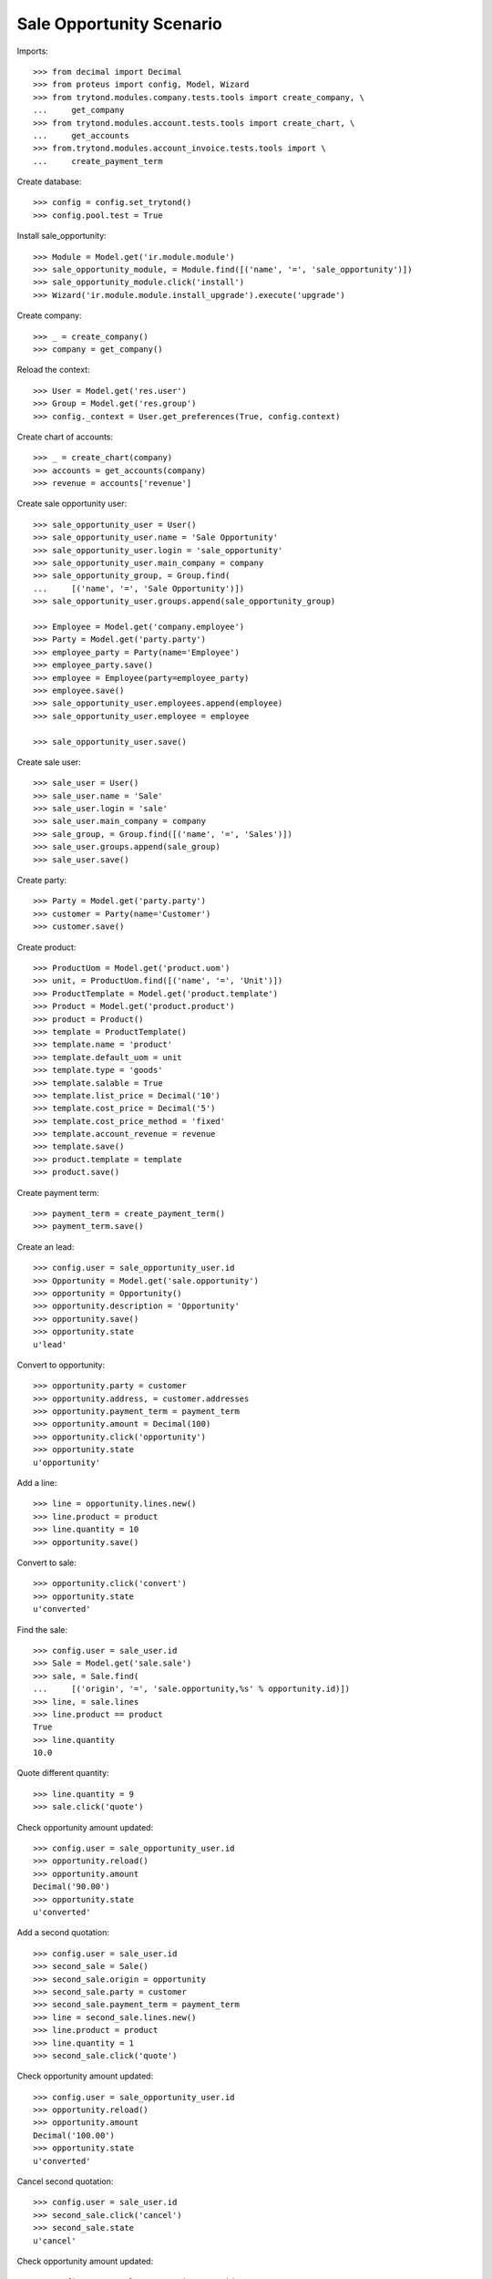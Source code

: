 =========================
Sale Opportunity Scenario
=========================

Imports::

    >>> from decimal import Decimal
    >>> from proteus import config, Model, Wizard
    >>> from trytond.modules.company.tests.tools import create_company, \
    ...     get_company
    >>> from trytond.modules.account.tests.tools import create_chart, \
    ...     get_accounts
    >>> from.trytond.modules.account_invoice.tests.tools import \
    ...     create_payment_term

Create database::

    >>> config = config.set_trytond()
    >>> config.pool.test = True

Install sale_opportunity::

    >>> Module = Model.get('ir.module.module')
    >>> sale_opportunity_module, = Module.find([('name', '=', 'sale_opportunity')])
    >>> sale_opportunity_module.click('install')
    >>> Wizard('ir.module.module.install_upgrade').execute('upgrade')

Create company::

    >>> _ = create_company()
    >>> company = get_company()

Reload the context::

    >>> User = Model.get('res.user')
    >>> Group = Model.get('res.group')
    >>> config._context = User.get_preferences(True, config.context)

Create chart of accounts::

    >>> _ = create_chart(company)
    >>> accounts = get_accounts(company)
    >>> revenue = accounts['revenue']

Create sale opportunity user::

    >>> sale_opportunity_user = User()
    >>> sale_opportunity_user.name = 'Sale Opportunity'
    >>> sale_opportunity_user.login = 'sale_opportunity'
    >>> sale_opportunity_user.main_company = company
    >>> sale_opportunity_group, = Group.find(
    ...     [('name', '=', 'Sale Opportunity')])
    >>> sale_opportunity_user.groups.append(sale_opportunity_group)

    >>> Employee = Model.get('company.employee')
    >>> Party = Model.get('party.party')
    >>> employee_party = Party(name='Employee')
    >>> employee_party.save()
    >>> employee = Employee(party=employee_party)
    >>> employee.save()
    >>> sale_opportunity_user.employees.append(employee)
    >>> sale_opportunity_user.employee = employee

    >>> sale_opportunity_user.save()

Create sale user::

    >>> sale_user = User()
    >>> sale_user.name = 'Sale'
    >>> sale_user.login = 'sale'
    >>> sale_user.main_company = company
    >>> sale_group, = Group.find([('name', '=', 'Sales')])
    >>> sale_user.groups.append(sale_group)
    >>> sale_user.save()

Create party::

    >>> Party = Model.get('party.party')
    >>> customer = Party(name='Customer')
    >>> customer.save()

Create product::

    >>> ProductUom = Model.get('product.uom')
    >>> unit, = ProductUom.find([('name', '=', 'Unit')])
    >>> ProductTemplate = Model.get('product.template')
    >>> Product = Model.get('product.product')
    >>> product = Product()
    >>> template = ProductTemplate()
    >>> template.name = 'product'
    >>> template.default_uom = unit
    >>> template.type = 'goods'
    >>> template.salable = True
    >>> template.list_price = Decimal('10')
    >>> template.cost_price = Decimal('5')
    >>> template.cost_price_method = 'fixed'
    >>> template.account_revenue = revenue
    >>> template.save()
    >>> product.template = template
    >>> product.save()

Create payment term::

    >>> payment_term = create_payment_term()
    >>> payment_term.save()

Create an lead::

    >>> config.user = sale_opportunity_user.id
    >>> Opportunity = Model.get('sale.opportunity')
    >>> opportunity = Opportunity()
    >>> opportunity.description = 'Opportunity'
    >>> opportunity.save()
    >>> opportunity.state
    u'lead'

Convert to opportunity::

    >>> opportunity.party = customer
    >>> opportunity.address, = customer.addresses
    >>> opportunity.payment_term = payment_term
    >>> opportunity.amount = Decimal(100)
    >>> opportunity.click('opportunity')
    >>> opportunity.state
    u'opportunity'

Add a line::

    >>> line = opportunity.lines.new()
    >>> line.product = product
    >>> line.quantity = 10
    >>> opportunity.save()

Convert to sale::

    >>> opportunity.click('convert')
    >>> opportunity.state
    u'converted'

Find the sale::

    >>> config.user = sale_user.id
    >>> Sale = Model.get('sale.sale')
    >>> sale, = Sale.find(
    ...     [('origin', '=', 'sale.opportunity,%s' % opportunity.id)])
    >>> line, = sale.lines
    >>> line.product == product
    True
    >>> line.quantity
    10.0

Quote different quantity::

    >>> line.quantity = 9
    >>> sale.click('quote')

Check opportunity amount updated::

    >>> config.user = sale_opportunity_user.id
    >>> opportunity.reload()
    >>> opportunity.amount
    Decimal('90.00')
    >>> opportunity.state
    u'converted'

Add a second quotation::

    >>> config.user = sale_user.id
    >>> second_sale = Sale()
    >>> second_sale.origin = opportunity
    >>> second_sale.party = customer
    >>> second_sale.payment_term = payment_term
    >>> line = second_sale.lines.new()
    >>> line.product = product
    >>> line.quantity = 1
    >>> second_sale.click('quote')

Check opportunity amount updated::

    >>> config.user = sale_opportunity_user.id
    >>> opportunity.reload()
    >>> opportunity.amount
    Decimal('100.00')
    >>> opportunity.state
    u'converted'

Cancel second quotation::

    >>> config.user = sale_user.id
    >>> second_sale.click('cancel')
    >>> second_sale.state
    u'cancel'

Check opportunity amount updated::

    >>> config.user = sale_opportunity_user.id
    >>> opportunity.reload()
    >>> opportunity.amount
    Decimal('90.00')
    >>> opportunity.state
    u'converted'

Won opportunity::

    >>> config.user = sale_user.id
    >>> sale.click('confirm')
    >>> config.user = sale_opportunity_user.id
    >>> opportunity.reload()
    >>> opportunity.state
    u'won'

Check opportunity state updated::

    >>> config.user = sale_opportunity_user.id
    >>> opportunity.reload()
    >>> opportunity.state
    u'won'
